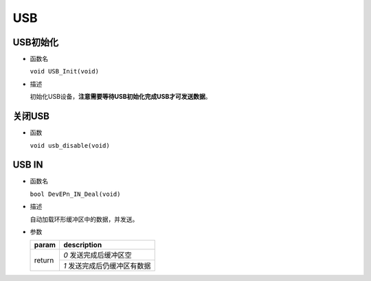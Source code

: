 USB
#####

USB初始化
==========

- 函数名

  ``void USB_Init(void)``

- 描述

  初始化USB设备，**注意需要等待USB初始化完成USB才可发送数据**。

关闭USB
========

- 函数

  ``void usb_disable(void)``


USB IN
========

- 函数名

  ``bool DevEPn_IN_Deal(void)``

- 描述

  自动加载环形缓冲区中的数据，并发送。

- 参数

  +--------+------------------------------+
  | param  | description                  |
  +========+==============================+
  | return | `0` 发送完成后缓冲区空       |
  +        +------------------------------+
  |        | `1` 发送完成后仍缓冲区有数据 |
  +--------+------------------------------+
